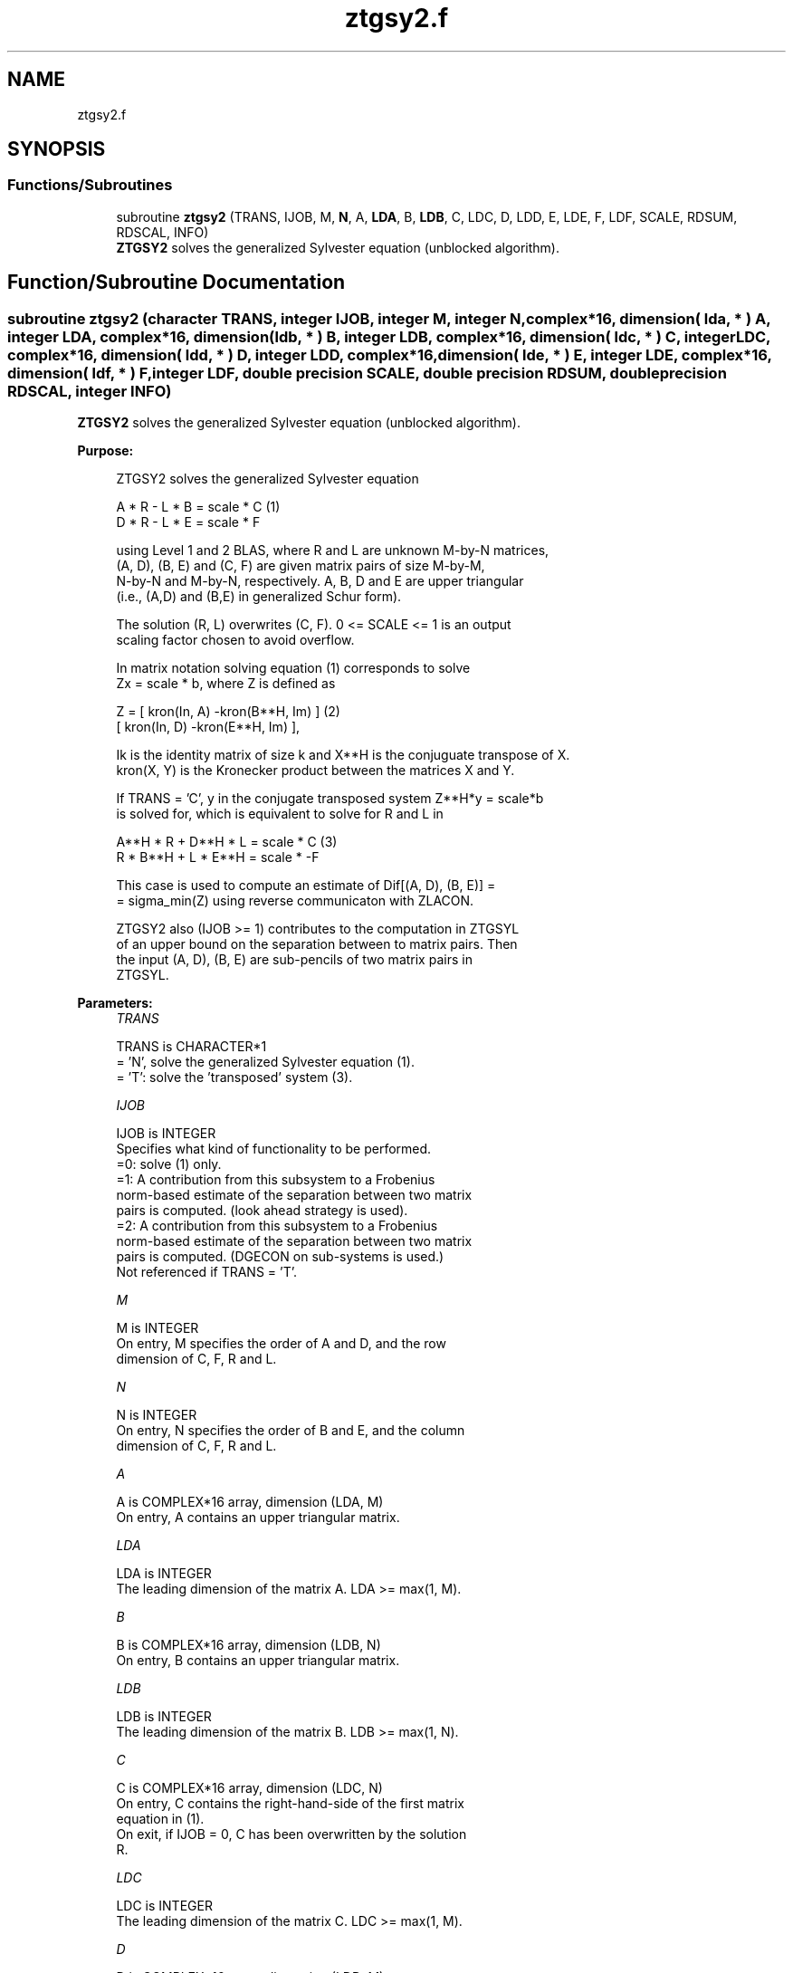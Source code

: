 .TH "ztgsy2.f" 3 "Tue Nov 14 2017" "Version 3.8.0" "LAPACK" \" -*- nroff -*-
.ad l
.nh
.SH NAME
ztgsy2.f
.SH SYNOPSIS
.br
.PP
.SS "Functions/Subroutines"

.in +1c
.ti -1c
.RI "subroutine \fBztgsy2\fP (TRANS, IJOB, M, \fBN\fP, A, \fBLDA\fP, B, \fBLDB\fP, C, LDC, D, LDD, E, LDE, F, LDF, SCALE, RDSUM, RDSCAL, INFO)"
.br
.RI "\fBZTGSY2\fP solves the generalized Sylvester equation (unblocked algorithm)\&. "
.in -1c
.SH "Function/Subroutine Documentation"
.PP 
.SS "subroutine ztgsy2 (character TRANS, integer IJOB, integer M, integer N, complex*16, dimension( lda, * ) A, integer LDA, complex*16, dimension( ldb, * ) B, integer LDB, complex*16, dimension( ldc, * ) C, integer LDC, complex*16, dimension( ldd, * ) D, integer LDD, complex*16, dimension( lde, * ) E, integer LDE, complex*16, dimension( ldf, * ) F, integer LDF, double precision SCALE, double precision RDSUM, double precision RDSCAL, integer INFO)"

.PP
\fBZTGSY2\fP solves the generalized Sylvester equation (unblocked algorithm)\&.  
.PP
\fBPurpose: \fP
.RS 4

.PP
.nf
 ZTGSY2 solves the generalized Sylvester equation

             A * R - L * B = scale * C               (1)
             D * R - L * E = scale * F

 using Level 1 and 2 BLAS, where R and L are unknown M-by-N matrices,
 (A, D), (B, E) and (C, F) are given matrix pairs of size M-by-M,
 N-by-N and M-by-N, respectively. A, B, D and E are upper triangular
 (i.e., (A,D) and (B,E) in generalized Schur form).

 The solution (R, L) overwrites (C, F). 0 <= SCALE <= 1 is an output
 scaling factor chosen to avoid overflow.

 In matrix notation solving equation (1) corresponds to solve
 Zx = scale * b, where Z is defined as

        Z = [ kron(In, A)  -kron(B**H, Im) ]             (2)
            [ kron(In, D)  -kron(E**H, Im) ],

 Ik is the identity matrix of size k and X**H is the conjuguate transpose of X.
 kron(X, Y) is the Kronecker product between the matrices X and Y.

 If TRANS = 'C', y in the conjugate transposed system Z**H*y = scale*b
 is solved for, which is equivalent to solve for R and L in

             A**H * R  + D**H * L   = scale * C           (3)
             R  * B**H + L  * E**H  = scale * -F

 This case is used to compute an estimate of Dif[(A, D), (B, E)] =
 = sigma_min(Z) using reverse communicaton with ZLACON.

 ZTGSY2 also (IJOB >= 1) contributes to the computation in ZTGSYL
 of an upper bound on the separation between to matrix pairs. Then
 the input (A, D), (B, E) are sub-pencils of two matrix pairs in
 ZTGSYL.
.fi
.PP
 
.RE
.PP
\fBParameters:\fP
.RS 4
\fITRANS\fP 
.PP
.nf
          TRANS is CHARACTER*1
          = 'N', solve the generalized Sylvester equation (1).
          = 'T': solve the 'transposed' system (3).
.fi
.PP
.br
\fIIJOB\fP 
.PP
.nf
          IJOB is INTEGER
          Specifies what kind of functionality to be performed.
          =0: solve (1) only.
          =1: A contribution from this subsystem to a Frobenius
              norm-based estimate of the separation between two matrix
              pairs is computed. (look ahead strategy is used).
          =2: A contribution from this subsystem to a Frobenius
              norm-based estimate of the separation between two matrix
              pairs is computed. (DGECON on sub-systems is used.)
          Not referenced if TRANS = 'T'.
.fi
.PP
.br
\fIM\fP 
.PP
.nf
          M is INTEGER
          On entry, M specifies the order of A and D, and the row
          dimension of C, F, R and L.
.fi
.PP
.br
\fIN\fP 
.PP
.nf
          N is INTEGER
          On entry, N specifies the order of B and E, and the column
          dimension of C, F, R and L.
.fi
.PP
.br
\fIA\fP 
.PP
.nf
          A is COMPLEX*16 array, dimension (LDA, M)
          On entry, A contains an upper triangular matrix.
.fi
.PP
.br
\fILDA\fP 
.PP
.nf
          LDA is INTEGER
          The leading dimension of the matrix A. LDA >= max(1, M).
.fi
.PP
.br
\fIB\fP 
.PP
.nf
          B is COMPLEX*16 array, dimension (LDB, N)
          On entry, B contains an upper triangular matrix.
.fi
.PP
.br
\fILDB\fP 
.PP
.nf
          LDB is INTEGER
          The leading dimension of the matrix B. LDB >= max(1, N).
.fi
.PP
.br
\fIC\fP 
.PP
.nf
          C is COMPLEX*16 array, dimension (LDC, N)
          On entry, C contains the right-hand-side of the first matrix
          equation in (1).
          On exit, if IJOB = 0, C has been overwritten by the solution
          R.
.fi
.PP
.br
\fILDC\fP 
.PP
.nf
          LDC is INTEGER
          The leading dimension of the matrix C. LDC >= max(1, M).
.fi
.PP
.br
\fID\fP 
.PP
.nf
          D is COMPLEX*16 array, dimension (LDD, M)
          On entry, D contains an upper triangular matrix.
.fi
.PP
.br
\fILDD\fP 
.PP
.nf
          LDD is INTEGER
          The leading dimension of the matrix D. LDD >= max(1, M).
.fi
.PP
.br
\fIE\fP 
.PP
.nf
          E is COMPLEX*16 array, dimension (LDE, N)
          On entry, E contains an upper triangular matrix.
.fi
.PP
.br
\fILDE\fP 
.PP
.nf
          LDE is INTEGER
          The leading dimension of the matrix E. LDE >= max(1, N).
.fi
.PP
.br
\fIF\fP 
.PP
.nf
          F is COMPLEX*16 array, dimension (LDF, N)
          On entry, F contains the right-hand-side of the second matrix
          equation in (1).
          On exit, if IJOB = 0, F has been overwritten by the solution
          L.
.fi
.PP
.br
\fILDF\fP 
.PP
.nf
          LDF is INTEGER
          The leading dimension of the matrix F. LDF >= max(1, M).
.fi
.PP
.br
\fISCALE\fP 
.PP
.nf
          SCALE is DOUBLE PRECISION
          On exit, 0 <= SCALE <= 1. If 0 < SCALE < 1, the solutions
          R and L (C and F on entry) will hold the solutions to a
          slightly perturbed system but the input matrices A, B, D and
          E have not been changed. If SCALE = 0, R and L will hold the
          solutions to the homogeneous system with C = F = 0.
          Normally, SCALE = 1.
.fi
.PP
.br
\fIRDSUM\fP 
.PP
.nf
          RDSUM is DOUBLE PRECISION
          On entry, the sum of squares of computed contributions to
          the Dif-estimate under computation by ZTGSYL, where the
          scaling factor RDSCAL (see below) has been factored out.
          On exit, the corresponding sum of squares updated with the
          contributions from the current sub-system.
          If TRANS = 'T' RDSUM is not touched.
          NOTE: RDSUM only makes sense when ZTGSY2 is called by
          ZTGSYL.
.fi
.PP
.br
\fIRDSCAL\fP 
.PP
.nf
          RDSCAL is DOUBLE PRECISION
          On entry, scaling factor used to prevent overflow in RDSUM.
          On exit, RDSCAL is updated w.r.t. the current contributions
          in RDSUM.
          If TRANS = 'T', RDSCAL is not touched.
          NOTE: RDSCAL only makes sense when ZTGSY2 is called by
          ZTGSYL.
.fi
.PP
.br
\fIINFO\fP 
.PP
.nf
          INFO is INTEGER
          On exit, if INFO is set to
            =0: Successful exit
            <0: If INFO = -i, input argument number i is illegal.
            >0: The matrix pairs (A, D) and (B, E) have common or very
                close eigenvalues.
.fi
.PP
 
.RE
.PP
\fBAuthor:\fP
.RS 4
Univ\&. of Tennessee 
.PP
Univ\&. of California Berkeley 
.PP
Univ\&. of Colorado Denver 
.PP
NAG Ltd\&. 
.RE
.PP
\fBDate:\fP
.RS 4
December 2016 
.RE
.PP
\fBContributors: \fP
.RS 4
Bo Kagstrom and Peter Poromaa, Department of Computing Science, Umea University, S-901 87 Umea, Sweden\&. 
.RE
.PP

.PP
Definition at line 261 of file ztgsy2\&.f\&.
.SH "Author"
.PP 
Generated automatically by Doxygen for LAPACK from the source code\&.
